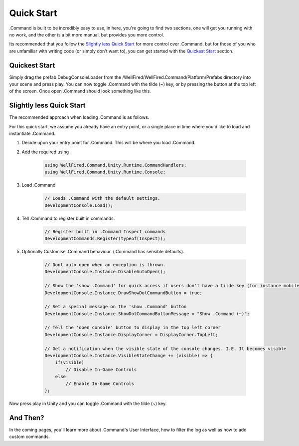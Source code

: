 .. _learn_step_by_step_quick_start:

Quick Start
===========

.Command is built to be incredibly easy to use, in here, you're going to find two sections, one will get you running
with no work, and the other is a bit more manual, but provides you more control.

Its recommended that you follow the `Slightly less Quick Start`_ for more control over .Command, but for those of you
who are unfamiliar with writing code (or simply don't want to), you can get started with the `Quickest Start`_ section.



.. _learn_step_by_step_quick_start_quickest_start:

Quickest Start
--------------
Simply drag the prefab DebugConsoleLoader from the /WellFired/WellFired.Command/Platform/Prefabs directory into your scene and
press play. You can now toggle .Command with the tilde (~) key, or by pressing the button at the top left of the screen.
Once open .Command should look something like this.

.. image:: images/console.svg



.. _learn_step_by_step_quick_start_slightly_less_quick_start:

Slightly less Quick Start
-------------------------

The recommended approach when loading .Command is as follows.

For this quick start, we assume you already have an entry point, or a single place in time where you'd like to load and
instantiate .Command.

1) Decide upon your entry point for .Command. This will be where you load .Command.
2) Add the required using

    .. code-block:: c#

        using WellFired.Command.Unity.Runtime.CommandHandlers;
        using WellFired.Command.Unity.Runtime.Console;

3) Load .Command

    .. code-block:: c#

        // Loads .Command with the default settings.
        DevelopmentConsole.Load();

4) Tell .Command to register built in commands.

    .. code-block:: c#

        // Register built in .Command Inspect commands
        DevelopmentCommands.Register(typeof(Inspect));

5) Optionally Customise .Command behaviour. (.Command has sensible defaults).

    .. code-block:: c#

        // Dont auto open when an exception is thrown.
        DevelopmentConsole.Instance.DisableAutoOpen();

        // Show the 'show .Command' for quick access if users don't have a tilde key (for instance mobile platforms)
        DevelopmentConsole.Instance.DrawShowDotCommandButton = true;

        // Set a special message on the 'show .Command' button
        DevelopmentConsole.Instance.ShowDotCommandButtonMessage = "Show .Command (~)";

        // Tell the 'open console' button to display in the top left corner
        DevelopmentConsole.Instance.DisplayCorner = DisplayCorner.TopLeft;

        // Get a notification when the visible state of the console changes. I.E. It becomes visible
        DevelopmentConsole.Instance.VisibleStateChange += (visible) => {
            if(visible)
                // Disable In-Game Controls
            else
                // Enable In-Game Controls
        };

Now press play in Unity and you can toggle .Command with the tilde (~) key.

And Then?
---------

In the coming pages, you'll learn more about .Command's User Interface, how to filter the log as well as how to add
custom commands.